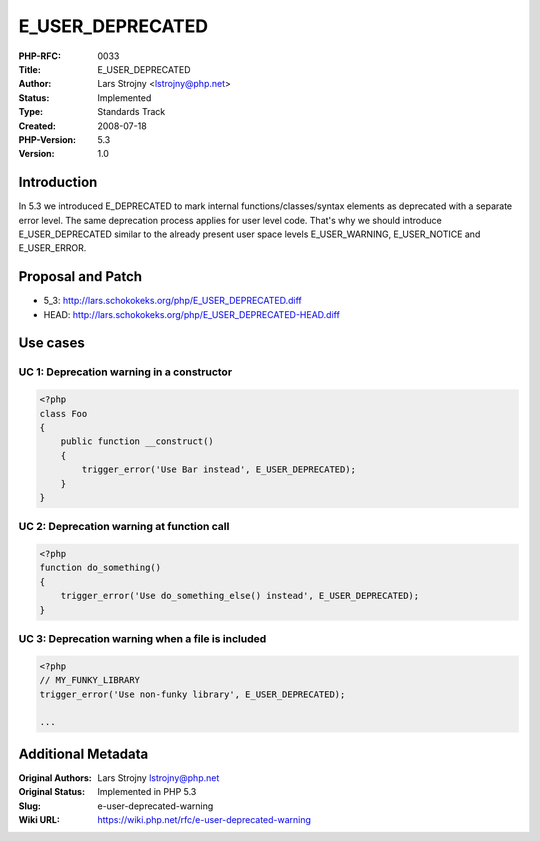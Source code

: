 E_USER_DEPRECATED
=================

:PHP-RFC: 0033
:Title: E_USER_DEPRECATED
:Author: Lars Strojny <lstrojny@php.net>
:Status: Implemented
:Type: Standards Track
:Created: 2008-07-18
:PHP-Version: 5.3
:Version: 1.0

Introduction
------------

In 5.3 we introduced E_DEPRECATED to mark internal
functions/classes/syntax elements as deprecated with a separate error
level. The same deprecation process applies for user level code. That's
why we should introduce E_USER_DEPRECATED similar to the already present
user space levels E_USER_WARNING, E_USER_NOTICE and E_USER_ERROR.

Proposal and Patch
------------------

-  5_3: http://lars.schokokeks.org/php/E_USER_DEPRECATED.diff
-  HEAD: http://lars.schokokeks.org/php/E_USER_DEPRECATED-HEAD.diff

Use cases
---------

UC 1: Deprecation warning in a constructor
~~~~~~~~~~~~~~~~~~~~~~~~~~~~~~~~~~~~~~~~~~

.. code:: php

   <?php
   class Foo
   {
       public function __construct()
       {
           trigger_error('Use Bar instead', E_USER_DEPRECATED);
       }
   }

UC 2: Deprecation warning at function call
~~~~~~~~~~~~~~~~~~~~~~~~~~~~~~~~~~~~~~~~~~

.. code:: php

   <?php
   function do_something()
   {
       trigger_error('Use do_something_else() instead', E_USER_DEPRECATED);
   }

UC 3: Deprecation warning when a file is included
~~~~~~~~~~~~~~~~~~~~~~~~~~~~~~~~~~~~~~~~~~~~~~~~~

.. code:: php

   <?php
   // MY_FUNKY_LIBRARY
   trigger_error('Use non-funky library', E_USER_DEPRECATED);

   ...

Additional Metadata
-------------------

:Original Authors: Lars Strojny lstrojny@php.net
:Original Status: Implemented in PHP 5.3
:Slug: e-user-deprecated-warning
:Wiki URL: https://wiki.php.net/rfc/e-user-deprecated-warning
